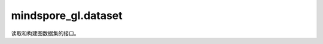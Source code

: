 mindspore_gl.dataset
====================

读取和构建图数据集的接口。

.. mscnautosummary::
    :toctree: dataset
    :nosignatures:
    :template: classtemplate.rst

    mindspore_gl.dataset.CoraV2
    mindspore_gl.dataset.MetrLa
    mindspore_gl.dataset.PPI
    mindspore_gl.dataset.BlogCatalog
    mindspore_gl.dataset.Alchemy
    mindspore_gl.dataset.Enzymes
    mindspore_gl.dataset.Reddit
